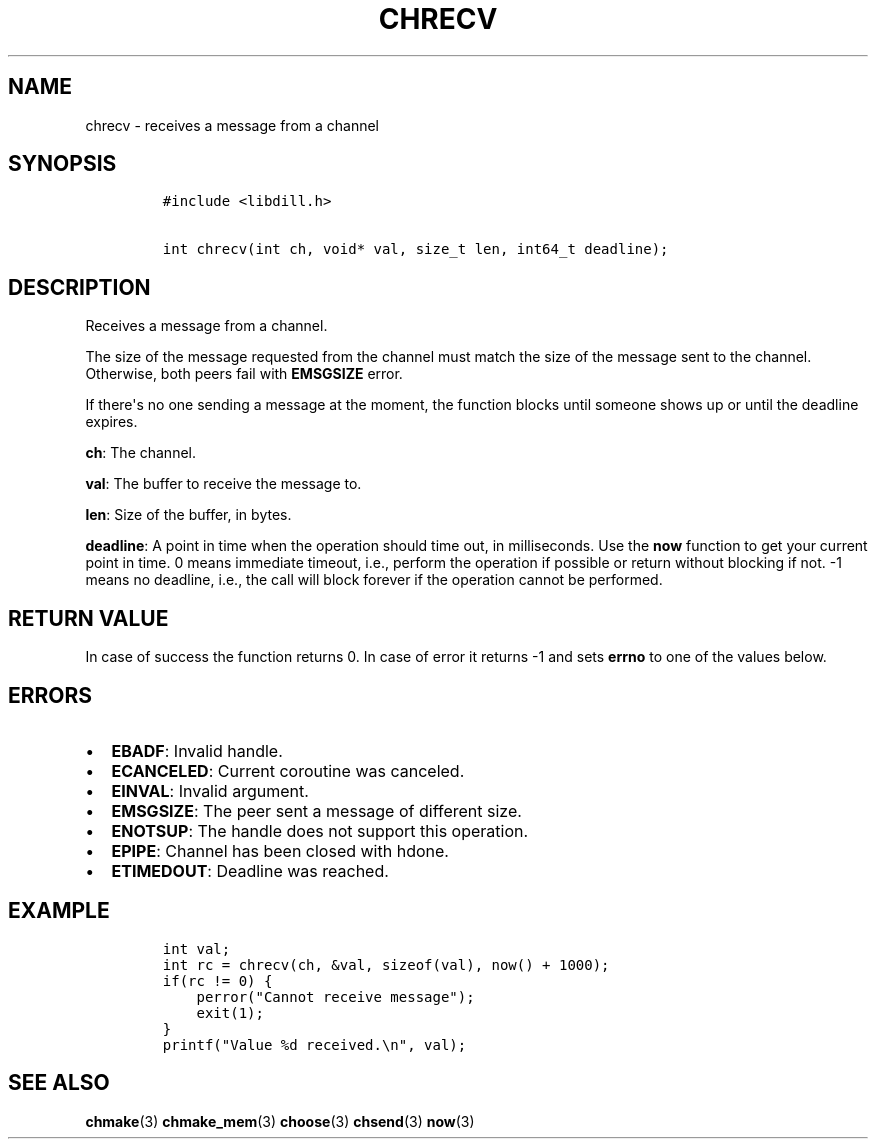 .\" Automatically generated by Pandoc 1.19.2.1
.\"
.TH "CHRECV" "3" "" "libdill" "libdill Library Functions"
.hy
.SH NAME
.PP
chrecv \- receives a message from a channel
.SH SYNOPSIS
.IP
.nf
\f[C]
#include\ <libdill.h>

int\ chrecv(int\ ch,\ void*\ val,\ size_t\ len,\ int64_t\ deadline);
\f[]
.fi
.SH DESCRIPTION
.PP
Receives a message from a channel.
.PP
The size of the message requested from the channel must match the size
of the message sent to the channel.
Otherwise, both peers fail with \f[B]EMSGSIZE\f[] error.
.PP
If there\[aq]s no one sending a message at the moment, the function
blocks until someone shows up or until the deadline expires.
.PP
\f[B]ch\f[]: The channel.
.PP
\f[B]val\f[]: The buffer to receive the message to.
.PP
\f[B]len\f[]: Size of the buffer, in bytes.
.PP
\f[B]deadline\f[]: A point in time when the operation should time out,
in milliseconds.
Use the \f[B]now\f[] function to get your current point in time.
0 means immediate timeout, i.e., perform the operation if possible or
return without blocking if not.
\-1 means no deadline, i.e., the call will block forever if the
operation cannot be performed.
.SH RETURN VALUE
.PP
In case of success the function returns 0.
In case of error it returns \-1 and sets \f[B]errno\f[] to one of the
values below.
.SH ERRORS
.IP \[bu] 2
\f[B]EBADF\f[]: Invalid handle.
.IP \[bu] 2
\f[B]ECANCELED\f[]: Current coroutine was canceled.
.IP \[bu] 2
\f[B]EINVAL\f[]: Invalid argument.
.IP \[bu] 2
\f[B]EMSGSIZE\f[]: The peer sent a message of different size.
.IP \[bu] 2
\f[B]ENOTSUP\f[]: The handle does not support this operation.
.IP \[bu] 2
\f[B]EPIPE\f[]: Channel has been closed with hdone.
.IP \[bu] 2
\f[B]ETIMEDOUT\f[]: Deadline was reached.
.SH EXAMPLE
.IP
.nf
\f[C]
int\ val;
int\ rc\ =\ chrecv(ch,\ &val,\ sizeof(val),\ now()\ +\ 1000);
if(rc\ !=\ 0)\ {
\ \ \ \ perror("Cannot\ receive\ message");
\ \ \ \ exit(1);
}
printf("Value\ %d\ received.\\n",\ val);
\f[]
.fi
.SH SEE ALSO
.PP
\f[B]chmake\f[](3) \f[B]chmake_mem\f[](3) \f[B]choose\f[](3)
\f[B]chsend\f[](3) \f[B]now\f[](3)
